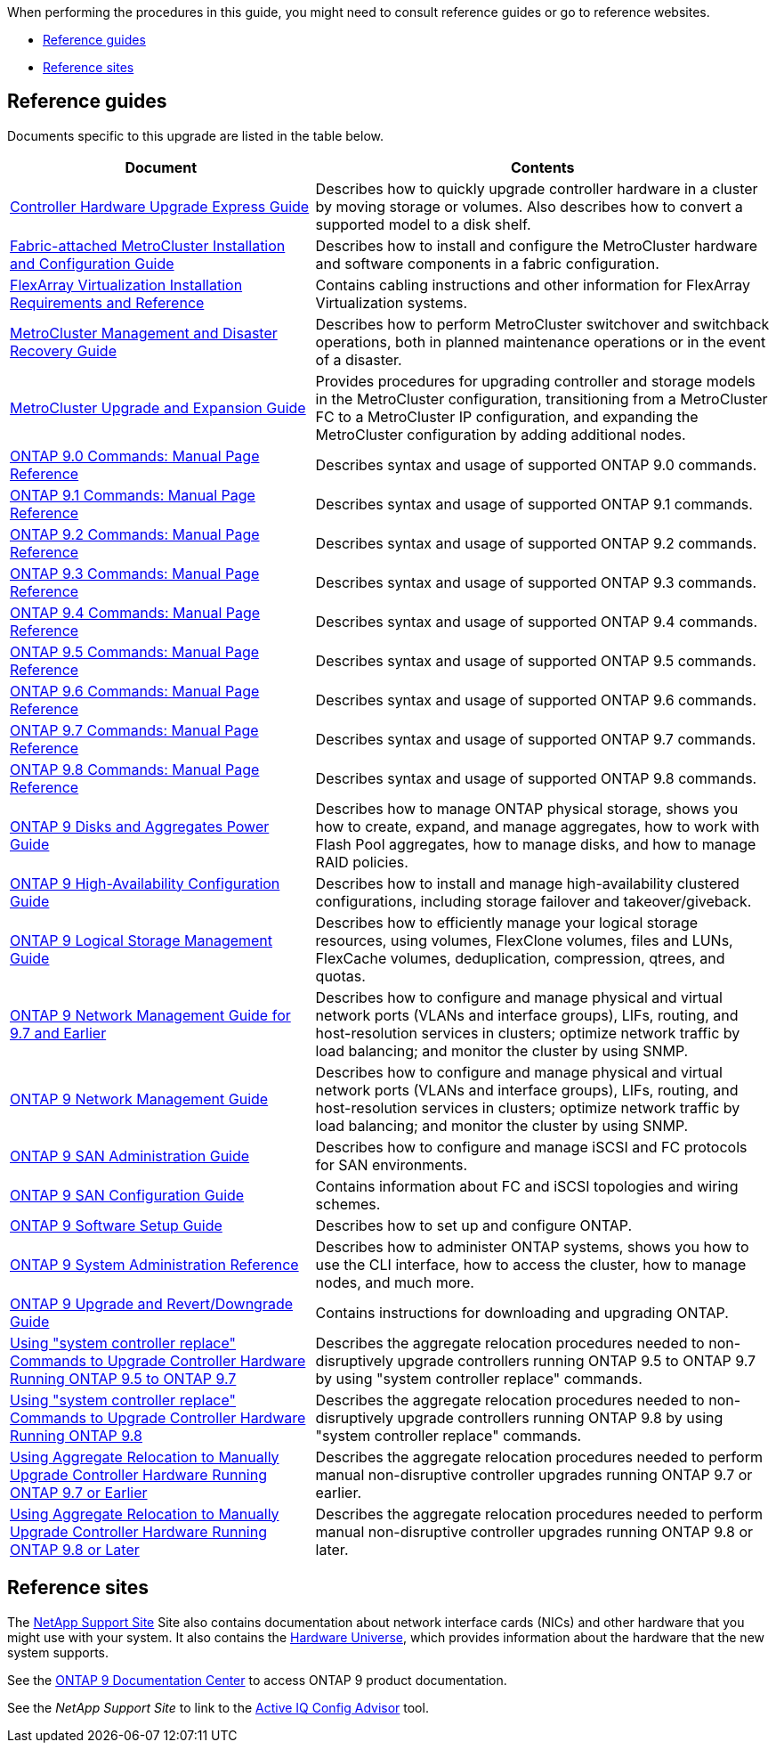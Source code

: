 When performing the procedures in this guide, you might need to consult reference guides or go to reference websites.

* <<Reference guides>>
* <<Reference sites>>

== Reference guides
Documents specific to this upgrade are listed in the table below.

[cols="40,60"]
|===
|Document |Contents

|link:https://docs.netapp.com/platstor/topic/com.netapp.doc.hw-upgrade-controller/home.html[Controller Hardware Upgrade Express Guide^]
|Describes how to quickly upgrade controller hardware in a cluster by moving storage or volumes. Also describes how to convert a supported model to a disk shelf.
|link:https://docs.netapp.com/us-en/ontap-metrocluster/install-fc/index.html[Fabric-attached MetroCluster Installation and Configuration Guide^]
|Describes how to install and configure the MetroCluster hardware and software components in a fabric configuration.
|link:https://docs.netapp.com/ontap-9/topic/com.netapp.doc.vs-irrg/home.html[FlexArray Virtualization Installation Requirements and Reference^]
|Contains cabling instructions and other information for FlexArray Virtualization systems.
|link:https://docs.netapp.com/us-en/ontap-metrocluster/disaster-recovery/index.html[MetroCluster Management and Disaster Recovery Guide^]
|Describes how to perform MetroCluster switchover and switchback operations, both in planned maintenance operations or in the event of a disaster.
|link:https://docs.netapp.com/us-en/ontap-metrocluster/upgrade/index.html[MetroCluster Upgrade and Expansion Guide^]
|Provides procedures for upgrading controller and storage models in the MetroCluster configuration, transitioning from a MetroCluster FC to a MetroCluster IP configuration, and expanding the MetroCluster configuration by adding additional nodes.
|link:https://docs.netapp.com/ontap-9/index.jsp?topic=%2Fcom.netapp.doc.dot-cm-cmpr-900%2Fhome.html[ONTAP 9.0 Commands: Manual Page Reference^]
|Describes syntax and usage of supported ONTAP 9.0 commands.
|link:https://docs.netapp.com/ontap-9/index.jsp?topic=%2Fcom.netapp.doc.dot-cm-cmpr-910%2Fhome.html[ONTAP 9.1 Commands: Manual Page Reference^]
|Describes syntax and usage of supported ONTAP 9.1 commands.
|link:https://docs.netapp.com/ontap-9/index.jsp?topic=%2Fcom.netapp.doc.dot-cm-cmpr-920%2Fhome.html[ONTAP 9.2 Commands: Manual Page Reference^]
|Describes syntax and usage of supported ONTAP 9.2 commands.
|link:https://docs.netapp.com/ontap-9/index.jsp?topic=%2Fcom.netapp.doc.dot-cm-cmpr-930%2Fhome.html[ONTAP 9.3 Commands: Manual Page Reference^]
|Describes syntax and usage of supported ONTAP 9.3 commands.
|link:https://docs.netapp.com/ontap-9/index.jsp?topic=%2Fcom.netapp.doc.dot-cm-cmpr-940%2Fhome.html[ONTAP 9.4 Commands: Manual Page Reference^]
|Describes syntax and usage of supported ONTAP 9.4 commands.
|link:https://docs.netapp.com/ontap-9/index.jsp?topic=%2Fcom.netapp.doc.dot-cm-cmpr-950%2Fhome.html[ONTAP 9.5 Commands: Manual Page Reference^]
|Describes syntax and usage of supported ONTAP 9.5 commands.
|link:https://docs.netapp.com/ontap-9/index.jsp?topic=%2Fcom.netapp.doc.dot-cm-cmpr-960%2Fhome.html[ONTAP 9.6 Commands: Manual Page Reference^]
|Describes syntax and usage of supported ONTAP 9.6 commands.
|link:https://docs.netapp.com/ontap-9/index.jsp?topic=%2Fcom.netapp.doc.dot-cm-cmpr-970%2Fhome.html[ONTAP 9.7 Commands: Manual Page Reference^]
|Describes syntax and usage of supported ONTAP 9.7 commands.
|link:https://docs.netapp.com/ontap-9/topic/com.netapp.doc.dot-cm-cmpr-980/home.html[ONTAP 9.8 Commands: Manual Page Reference^]
|Describes syntax and usage of supported ONTAP 9.8 commands.
|link:https://docs.netapp.com/ontap-9/topic/com.netapp.doc.dot-cm-psmg/home.html[ONTAP 9 Disks and Aggregates Power Guide^]
|Describes how to manage ONTAP physical storage, shows you how to create, expand, and manage aggregates, how to work with Flash Pool aggregates, how to manage disks, and how to manage RAID policies.
|link:https://docs.netapp.com/ontap-9/topic/com.netapp.doc.dot-cm-hacg/home.html[ONTAP 9 High-Availability Configuration Guide^]
|Describes how to install and manage high-availability clustered configurations, including storage failover and takeover/giveback.
|link:https://docs.netapp.com/ontap-9/topic/com.netapp.doc.dot-cm-vsmg/home.html[ONTAP 9 Logical Storage Management Guide^]
|Describes how to efficiently manage your logical storage resources, using volumes, FlexClone volumes, files and LUNs, FlexCache volumes, deduplication, compression, qtrees, and quotas.
|link:https://docs.netapp.com/ontap-9/topic/com.netapp.doc.dot-cm-nmg/home.html[ONTAP 9 Network Management Guide for 9.7 and Earlier^]
|Describes how to configure and manage physical and virtual network ports (VLANs and interface groups), LIFs, routing, and host-resolution services in clusters; optimize network traffic by load balancing; and monitor the cluster by using SNMP.
|link:https://docs.netapp.com/us-en/ontap/networking/index.html[ONTAP 9 Network Management Guide^]
|Describes how to configure and manage physical and virtual network ports (VLANs and interface groups), LIFs, routing, and host-resolution services in clusters; optimize network traffic by load balancing; and monitor the cluster by using SNMP.
|link:https://docs.netapp.com/ontap-9/topic/com.netapp.doc.dot-cm-sanag/home.html[ONTAP 9 SAN Administration Guide^]
|Describes how to configure and manage iSCSI and FC protocols for SAN environments.
|link:https://docs.netapp.com/ontap-9/topic/com.netapp.doc.dot-cm-sanconf/home.html[ONTAP 9 SAN Configuration Guide^]
|Contains information about FC and iSCSI topologies and wiring schemes.
|link:https://docs.netapp.com/ontap-9/topic/com.netapp.doc.dot-cm-ssg/home.html[ONTAP 9 Software Setup Guide^]
|Describes how to set up and configure ONTAP.
|link:https://docs.netapp.com/ontap-9/topic/com.netapp.doc.dot-cm-sag/home.html[ONTAP 9 System Administration Reference^]
|Describes how to administer ONTAP systems, shows you how to use the CLI interface, how to access the cluster, how to manage nodes, and much more.
|link:https://docs.netapp.com/ontap-9/topic/com.netapp.doc.dot-cm-ug-rdg/home.html[ONTAP 9 Upgrade and Revert/Downgrade Guide^]
|Contains instructions for downloading and upgrading ONTAP.
|link:https://docs.netapp.com/us-en/ontap-systems-upgrade/upgrade-arl-auto/index.html[Using "system controller replace" Commands to Upgrade Controller Hardware Running ONTAP 9.5 to ONTAP 9.7^]
|Describes the aggregate relocation procedures needed to non-disruptively upgrade controllers running ONTAP 9.5 to ONTAP 9.7 by using "system controller replace" commands.
|link:https://docs.netapp.com/us-en/ontap-systems-upgrade/upgrade-arl-auto-app/index.html[Using "system controller replace" Commands to Upgrade Controller Hardware Running ONTAP 9.8^]
|Describes the aggregate relocation procedures needed to non-disruptively upgrade controllers running ONTAP 9.8 by using "system controller replace" commands.
|link:https://docs.netapp.com/us-en/ontap-systems-upgrade/upgrade-arl-manual/index.html[Using Aggregate Relocation to Manually Upgrade Controller Hardware Running ONTAP 9.7 or Earlier^]
|Describes the aggregate relocation procedures needed to perform manual non-disruptive controller upgrades running ONTAP 9.7 or earlier.
|link:https://docs.netapp.com/us-en/ontap-systems-upgrade/upgrade-arl-manual-app/index.html[Using Aggregate Relocation to Manually Upgrade Controller Hardware Running ONTAP 9.8 or Later^]
|Describes the aggregate relocation procedures needed to perform manual non-disruptive controller upgrades running ONTAP 9.8 or later.
|===

== Reference sites

The link:https://mysupport.netapp.com[NetApp Support Site^] Site also contains documentation about network interface cards (NICs) and other hardware that you might use with your system. It also contains the link:https://hwu.netapp.com[Hardware Universe^], which provides information about the hardware that the new system supports.

See the link:https://docs.netapp.com/ontap-9/index.jsp[ONTAP 9 Documentation Center^] to access ONTAP 9 product documentation.

See the _NetApp Support Site_ to link to the link:https://mysupport.netapp.com/site/tools[Active IQ Config Advisor^] tool.

